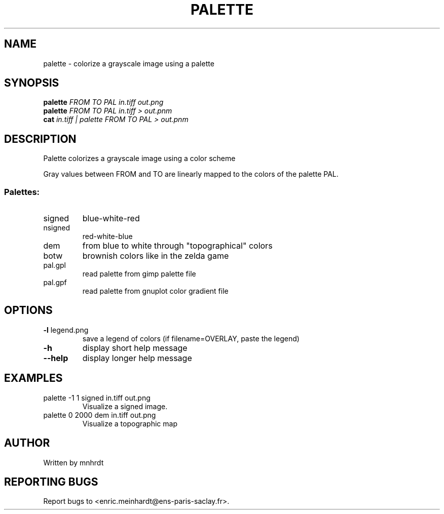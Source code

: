 .\" DO NOT MODIFY THIS FILE!  It was generated by help2man
.TH PALETTE "1" "October 2022" "imscript" "User Commands"
.SH NAME
palette \- colorize a grayscale image using a palette
.SH SYNOPSIS
.B palette
\fI\,FROM TO PAL in.tiff out.png\/\fR
.br
.B palette
\fI\,FROM TO PAL in.tiff > out.pnm\/\fR
.br
.B cat
\fI\,in.tiff | palette FROM TO PAL > out.pnm\/\fR
.SH DESCRIPTION
Palette colorizes a grayscale image using a color scheme
.PP
Gray values between FROM and TO are linearly mapped to the colors
of the palette PAL.
.SS "Palettes:"
.TP
signed
blue\-white\-red
.TP
nsigned
red\-white\-blue
.TP
dem
from blue to white through "topographical" colors
.TP
botw
brownish colors like in the zelda game
.TP
pal.gpl
read palette from gimp palette file
.TP
pal.gpf
read palette from gnuplot color gradient file
.SH OPTIONS
.TP
\fB\-l\fR legend.png
save a legend of colors (if filename=OVERLAY, paste the legend)
.TP
\fB\-h\fR
display short help message
.TP
\fB\-\-help\fR
display longer help message
.SH EXAMPLES
.TP
palette \-1 1 signed in.tiff out.png
Visualize a signed image.
.TP
palette 0 2000 dem in.tiff out.png
Visualize a topographic map
.SH AUTHOR
Written by mnhrdt
.SH "REPORTING BUGS"
Report bugs to <enric.meinhardt@ens\-paris\-saclay.fr>.
